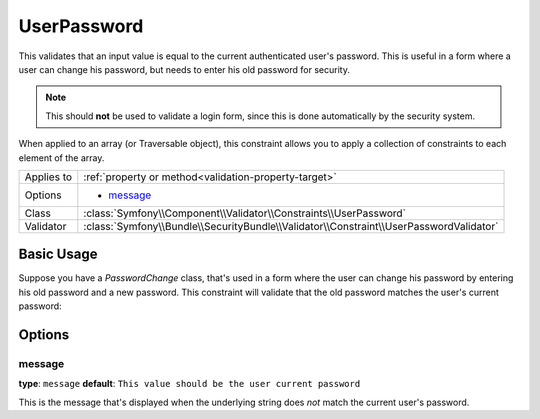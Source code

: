 UserPassword
============

.. versionadded:: 2.1

   This constraint is new in version 2.1.

This validates that an input value is equal to the current authenticated
user's password. This is useful in a form where a user can change his password,
but needs to enter his old password for security.

.. note::

    This should **not** be used to validate a login form, since this is done
    automatically by the security system.

When applied to an array (or Traversable object), this constraint allows
you to apply a collection of constraints to each element of the array.

+----------------+----------------------------------------------------------------------------------------+
| Applies to     | :ref:`property or method<validation-property-target>`                                  |
+----------------+----------------------------------------------------------------------------------------+
| Options        | - `message`_                                                                           |
+----------------+----------------------------------------------------------------------------------------+
| Class          | :class:`Symfony\\Component\\Validator\\Constraints\\UserPassword`                      |
+----------------+----------------------------------------------------------------------------------------+
| Validator      | :class:`Symfony\\Bundle\\SecurityBundle\\Validator\\Constraint\\UserPasswordValidator` |
+----------------+----------------------------------------------------------------------------------------+

Basic Usage
-----------

Suppose you have a `PasswordChange` class, that's used in a form where the
user can change his password by entering his old password and a new password.
This constraint will validate that the old password matches the user's current
password:

.. configuration-block::

    .. code-block:: yaml

        # src/UserBundle/Resources/config/validation.yml
        Acme\UserBundle\Form\Model\ChangePassword:
            properties:
                oldPassword:
                    - UserPassword:
                        message: "Wrong value for your current password"

    .. code-block:: php-annotations

       // src/Acme/UserBundle/Form/Model/ChangePassword.php
       namespace Acme\UserBundle\Form\Model;
       
       use Symfony\Component\Validator\Constraints as Assert;

       class ChangePassword
       {
           /**
            * @Assert\UserPassword(
            *     message = "Wrong value for your current password"
            * )
            */
            protected $oldPassword;
       }

Options
-------

message
~~~~~~~

**type**: ``message`` **default**: ``This value should be the user current password``

This is the message that's displayed when the underlying string does *not*
match the current user's password.
